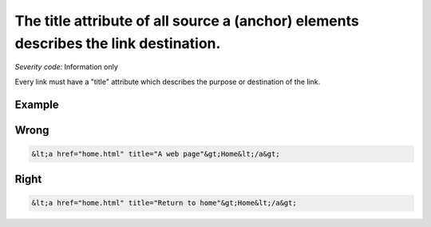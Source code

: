 ===============================
The title attribute of all source a (anchor) elements describes the link destination.
===============================

*Severity code:* Information only

.. php:class:: aTitleDescribesDestination


Every link must have a "title" attribute which describes the purpose or destination of the link.



Example
-------
Wrong
-----

.. code-block:: html

    &lt;a href="home.html" title="A web page"&gt;Home&lt;/a&gt;



Right
-----

.. code-block:: html

    &lt;a href="home.html" title="Return to home"&gt;Home&lt;/a&gt;




